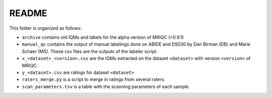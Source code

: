 
README
======

This folder is organized as follows:

- ``archive`` contains old IQMs and labels for the alpha
  version of MRIQC (<0.9.1)
- ``manual_qc`` contains the output of manual labelings done
  on ABIDE and DS030 by Dan Birman (DB) and Marie Schaer (MS).
  These csv files are the outputs of the labeler script.
- ``x_<dataset>_<version>.csv`` are the IQMs extracted on the
  dataset ``<dataset>`` with version ``<version>`` of MRIQC.
- ``y_<dataset>.csv`` are ratings for dataset ``<dataset>``
- ``raters_merge.py`` is a script to merge in ratings from
  several raters.
- ``scan_parameters.tsv`` is a table with the scanning parameters
  of each sample.
